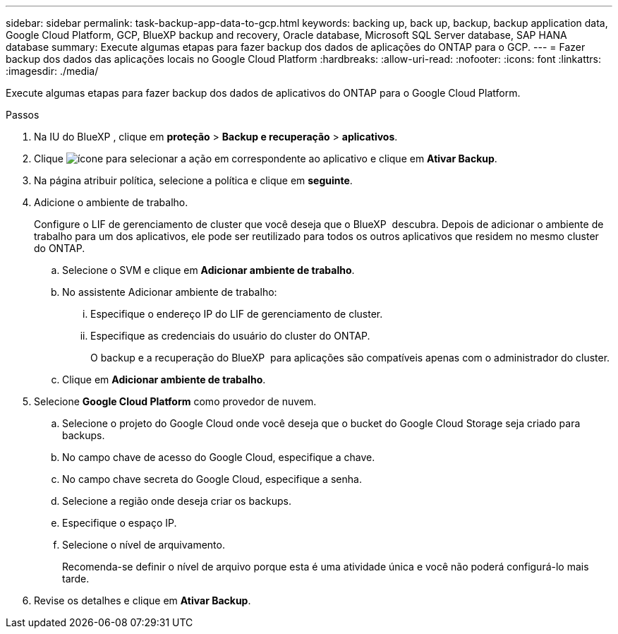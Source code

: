 ---
sidebar: sidebar 
permalink: task-backup-app-data-to-gcp.html 
keywords: backing up, back up, backup, backup application data, Google Cloud Platform, GCP, BlueXP backup and recovery, Oracle database, Microsoft SQL Server database, SAP HANA database 
summary: Execute algumas etapas para fazer backup dos dados de aplicações do ONTAP para o GCP. 
---
= Fazer backup dos dados das aplicações locais no Google Cloud Platform
:hardbreaks:
:allow-uri-read: 
:nofooter: 
:icons: font
:linkattrs: 
:imagesdir: ./media/


[role="lead"]
Execute algumas etapas para fazer backup dos dados de aplicativos do ONTAP para o Google Cloud Platform.

.Passos
. Na IU do BlueXP , clique em *proteção* > *Backup e recuperação* > *aplicativos*.
. Clique image:icon-action.png["ícone para selecionar a ação"] em correspondente ao aplicativo e clique em *Ativar Backup*.
. Na página atribuir política, selecione a política e clique em *seguinte*.
. Adicione o ambiente de trabalho.
+
Configure o LIF de gerenciamento de cluster que você deseja que o BlueXP  descubra. Depois de adicionar o ambiente de trabalho para um dos aplicativos, ele pode ser reutilizado para todos os outros aplicativos que residem no mesmo cluster do ONTAP.

+
.. Selecione o SVM e clique em *Adicionar ambiente de trabalho*.
.. No assistente Adicionar ambiente de trabalho:
+
... Especifique o endereço IP do LIF de gerenciamento de cluster.
... Especifique as credenciais do usuário do cluster do ONTAP.
+
O backup e a recuperação do BlueXP  para aplicações são compatíveis apenas com o administrador do cluster.



.. Clique em *Adicionar ambiente de trabalho*.


. Selecione *Google Cloud Platform* como provedor de nuvem.
+
.. Selecione o projeto do Google Cloud onde você deseja que o bucket do Google Cloud Storage seja criado para backups.
.. No campo chave de acesso do Google Cloud, especifique a chave.
.. No campo chave secreta do Google Cloud, especifique a senha.
.. Selecione a região onde deseja criar os backups.
.. Especifique o espaço IP.
.. Selecione o nível de arquivamento.
+
Recomenda-se definir o nível de arquivo porque esta é uma atividade única e você não poderá configurá-lo mais tarde.



. Revise os detalhes e clique em *Ativar Backup*.


